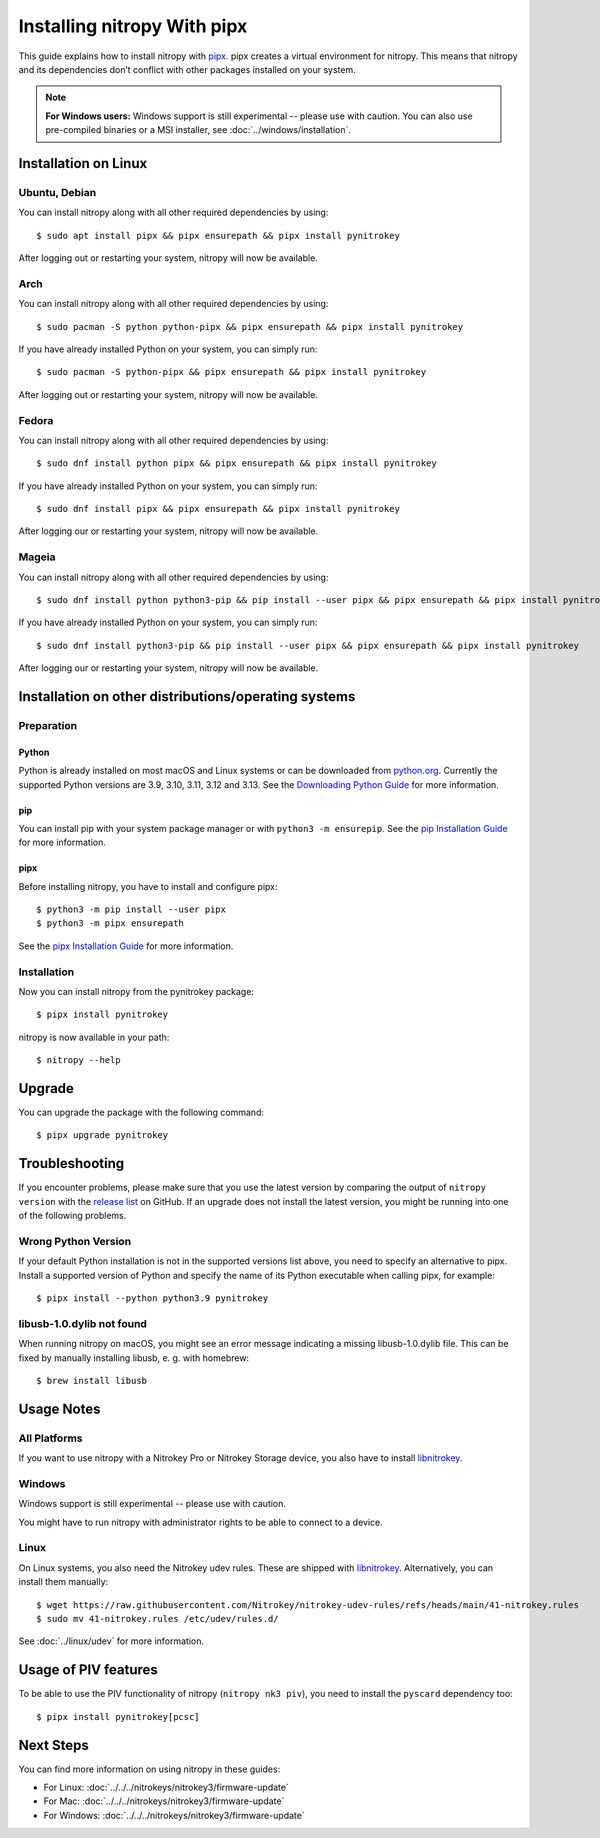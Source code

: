 Installing nitropy With pipx
============================

This guide explains how to install nitropy with `pipx <https://pypa.github.io/pipx/>`__. pipx creates a virtual environment for nitropy. This means that nitropy and its dependencies don’t conflict with other packages installed on your system.

.. note::

   **For Windows users:** Windows support is still experimental -- please use with caution. You can also use pre-compiled binaries or a MSI installer, see :doc:`../windows/installation`.

Installation on Linux
---------------------

Ubuntu, Debian
~~~~~~~~~~~~~~
You can install nitropy along with all other required dependencies by using::

    $ sudo apt install pipx && pipx ensurepath && pipx install pynitrokey

After logging out or restarting your system, nitropy will now be available.

Arch
~~~~
You can install nitropy along with all other required dependencies by using::

    $ sudo pacman -S python python-pipx && pipx ensurepath && pipx install pynitrokey

If you have already installed Python on your system, you can simply run::
    
    $ sudo pacman -S python-pipx && pipx ensurepath && pipx install pynitrokey

After logging out or restarting your system, nitropy will now be available.

Fedora
~~~~~~

You can install nitropy along with all other required dependencies by using::

    $ sudo dnf install python pipx && pipx ensurepath && pipx install pynitrokey

If you have already installed Python on your system, you can simply run::

    $ sudo dnf install pipx && pipx ensurepath && pipx install pynitrokey

After logging our or restarting your system, nitropy will now be available.

Mageia
~~~~~~

You can install nitropy along with all other required dependencies by using::

    $ sudo dnf install python python3-pip && pip install --user pipx && pipx ensurepath && pipx install pynitrokey

If you have already installed Python on your system, you can simply run::

    $ sudo dnf install python3-pip && pip install --user pipx && pipx ensurepath && pipx install pynitrokey

After logging our or restarting your system, nitropy will now be available.

Installation on other distributions/operating systems
-----------------------------------------------------

Preparation
~~~~~~~~~~~

Python
""""""
Python is already installed on most macOS and Linux systems or can be downloaded from `python.org <https://python.org>`__.
Currently the supported Python versions are 3.9, 3.10, 3.11, 3.12 and 3.13.
See the `Downloading Python Guide <https://wiki.python.org/moin/BeginnersGuide/Download>`__ for more information.

pip
"""
You can install pip with your system package manager or with ``python3 -m ensurepip``. See the `pip Installation Guide <https://pip.pypa.io/en/stable/installation/>`__ for more information.

pipx
""""
Before installing nitropy, you have to install and configure pipx::

    $ python3 -m pip install --user pipx
    $ python3 -m pipx ensurepath

See the `pipx Installation Guide <https://pipx.pypa.io/stable/>`__ for more information.

Installation
~~~~~~~~~~~~

Now you can install nitropy from the pynitrokey package::

    $ pipx install pynitrokey


nitropy is now available in your path::

    $ nitropy --help

Upgrade 
-------

You can upgrade the package with the following command::

    $ pipx upgrade pynitrokey
    
Troubleshooting
---------------

If you encounter problems, please make sure that you use the latest version by comparing the output of ``nitropy version`` with the `release list <https://github.com/Nitrokey/pynitrokey/releases>`_ on GitHub.  If an upgrade does not install the latest version, you might be running into one of the following problems.

Wrong Python Version
~~~~~~~~~~~~~~~~~~~~

If your default Python installation is not in the supported versions list above, you need to specify an alternative to pipx.
Install a supported version of Python and specify the name of its Python executable when calling pipx, for example::

    $ pipx install --python python3.9 pynitrokey
    
libusb-1.0.dylib not found
~~~~~~~~~~~~~~~~~~~~~~~~~~

When running nitropy on macOS, you might see an error message indicating a missing libusb-1.0.dylib file.  This can be fixed by manually installing libusb, e. g. with homebrew::

    $ brew install libusb

Usage Notes
-----------

All Platforms
~~~~~~~~~~~~~

If you want to use nitropy with a Nitrokey Pro or Nitrokey Storage device, you also have to install `libnitrokey <https://github.com/Nitrokey/libnitrokey>`__.

Windows
~~~~~~~

Windows support is still experimental -- please use with caution.

You might have to run nitropy with administrator rights to be able to connect to a device.

Linux
~~~~~

On Linux systems, you also need the Nitrokey udev rules. These are shipped with `libnitrokey <https://github.com/Nitrokey/libnitrokey>`__. Alternatively, you can install them manually::

    $ wget https://raw.githubusercontent.com/Nitrokey/nitrokey-udev-rules/refs/heads/main/41-nitrokey.rules
    $ sudo mv 41-nitrokey.rules /etc/udev/rules.d/

See :doc:`../linux/udev` for more information.

Usage of PIV features
---------------------

To be able to use the PIV functionality of nitropy (``nitropy nk3 piv``), you need to install the ``pyscard`` dependency too::

    $ pipx install pynitrokey[pcsc]

Next Steps
----------

You can find more information on using nitropy in these guides:

- For Linux: :doc:`../../../nitrokeys/nitrokey3/firmware-update`
- For Mac: :doc:`../../../nitrokeys/nitrokey3/firmware-update`
- For Windows: :doc:`../../../nitrokeys/nitrokey3/firmware-update`
